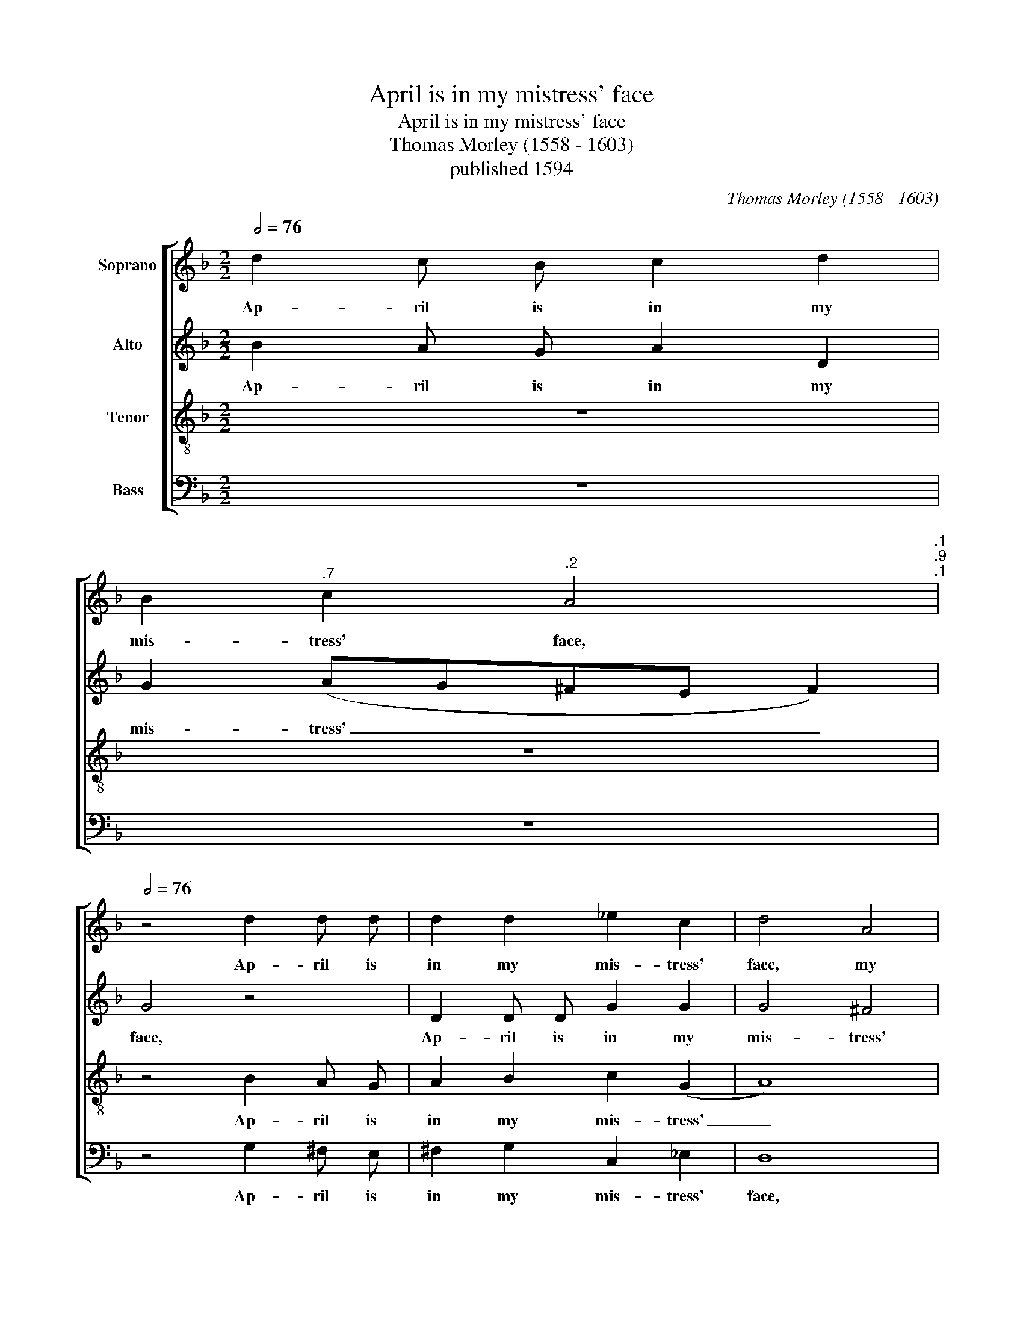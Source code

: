 X:1
T:April is in my mistress' face
T:April is in my mistress' face
T:Thomas Morley (1558 - 1603)
T:published 1594
C:Thomas Morley (1558 - 1603)
%%score [ 1 2 3 4 ]
L:1/8
Q:1/2=76
M:2/2
K:F
V:1 treble nm="Soprano"
V:2 treble nm="Alto"
V:3 treble-8 nm="Tenor"
V:4 bass nm="Bass"
V:1
 d2 c B c2 d2 | %1
w: Ap- ril is in my|
 B2[Q:1/2=75]"^.7" c2[Q:1/2=74]"^.2" A4[Q:1/2=75]"^.1"[Q:1/2=72]"^.9"[Q:1/2=71]"^.1" | %2
w: mis- tress' face,|
[Q:1/2=76] z4 d2 d d | d2 d2 _e2 c2 | d4 A4 | B4 (G2 B2) | A4 d2 c B | c2 A2 B2 c2 | A4 z2 A2 | %9
w: Ap- ril is|in my mis- tress'|face, my|mis- tress' _|face, Ap- ril is|in my mis- tress'|face, and|
 B A B c d2 (B2 | A4) G4 | z2 B2 d c d e | f4 d2[Q:1/2=75]"^.9" _e2- | %13
w: Ju- ly in her eyes hath|_ place,|and Ju- ly in her|eyes, her eyes|
[Q:1/2=75]"^.4" e[Q:1/2=74]"^.9" (d[Q:1/2=74]"^.2"c[Q:1/2=73]"^.4"B[Q:1/2=72]"^.4" c4)[Q:1/2=69]"^.7" | %14
w: _ hath _ _ _|
[Q:1/2=76] B4 z2 d2 | c2 d2 _e4 | d4 z2 d2 | B2 d2 c4 | B4 d4 | c4 (d4- | d2 c2 B2 A2 | B8) | %22
w: place, with-|in her bo-|som, with-|in her bo-|som is|Sep- tem-|||
 A2 d2 d2 d2 | f8 | z2 c2 c2 c2 | _e4 e4 | B2 G2 B2 c2 | %27
w: ber, but in her|heart,|but in her|heart, her|heart a cold De-|
 d8-[Q:1/2=75]"^.9"[Q:1/2=75]"^.7"[Q:1/2=75]"^.1" | %28
w: cem-|
[Q:1/2=74]"^.2" d8[Q:1/2=72]"^.9"[Q:1/2=72]"^.1"[Q:1/2=71]"^.1" |[Q:1/2=66] =B8[Q:1/2=76] | %30
w: |ber,|
 z2 d2 d2 d2 | f8 | z2 c2 c2 c2 | _e4 e4 | B2[Q:1/2=76] G2[Q:1/2=75]"^.8" B2[Q:1/2=75]"^.4" c2 | %35
w: but in her|heart,|but in her|heart, her|heart a cold De-|
[Q:1/2=74]"^.7" d8-[Q:1/2=73]"^.8"[Q:1/2=72]"^.5"[Q:1/2=70]"^.8" | %36
w: cem-|
[Q:1/2=68]"^.7" d8[Q:1/2=66]"^.3"[Q:1/2=64]"^.8"[Q:1/2=63]"^.3" |[Q:1/2=56] =B8 |] %38
w: |ber.|
V:2
 B2 A G A2 D2 | G2 (AG^FE F2) | G4 z4 | D2 D D G2 G2 | G4 ^F4 | G4 z4 | z4 B2 A G | A2 ^F2 G2 G2 | %8
w: Ap- ril is in my|mis- tress' _ _ _ _|face,|Ap- ril is in my|mis- tress'|face,|Ap- ril is|in my mis- tress'|
 ^F4 z2 =F2 | G F G A B2 (G2 | ^F4) G4 | z2 F2 B2 B2 | A BcA B2 G2 | F6 F2 | F4 z2 B2 | A2 B4 A2 | %16
w: face, and|Ju- ly in her eyes hath|_ place,|and Ju- ly|in her _ _ eyes, her|eyes hath|place, with-|in her bo-|
 B4 F4 | G2 F2 F4 | F4 B4 | A4 (B4- | B2 A2 G2 F2 | G8) | ^F8 | z8 | z2 A2 A2 A2 | c4 G4 | G4 G4 | %27
w: som, with-|in her bo-|som is|Sep- tem-|||ber,||but in her|heart, her|heart a|
 F2 D2 (G4- | G2 ^FE F4) | G2 G2 G2 G2 | B4 B4 | A8 | z2 A2 A2 A2 | c4 G4 | G4 G4 | F2 D2 (G4- | %36
w: cold De- cem-||ber, but in her|heart, her|heart,|but in her|heart, her|heart a|cold De- cem-|
 G2 ^FE F4) | G8 |] %38
w: |ber.|
V:3
 z8 | z8 | z4 B2 A G | A2 B2 c2 (G2 | A8) | G4 d2 c B | c2 d2 B2 B2 | A2 d2 d2 _e2 | d8 | z8 | %10
w: ||Ap- ril is|in my mis- tress'|_|face, Ap- ril is|in my mis- tress'|face, my mis- tress'|face,||
 z4 z2 B2 | d c d e f2 B2 | c4 B2 c2- | cB (B4 A2) | B4 z2 B2 | f2 d2 c4 | B4 B4 | G2 B4 A2 | %18
w: and|Ju- ly in her eyes hath|place, her eyes|_ _ hath _|place, with-|in her bo-|som, with-|in her bo-|
 B4 f4- | f4 f4 | d8- | d8 | d4 z2 d2 | d2 d2 f4- | f4 f4 | c8 | z4 G4 | B4 B4 | A8 | G4 z2 G2 | %30
w: som is|_ Sep-|tem-||ber, but|in her heart,|_ her|heart|a|cold De-|cem-|ber, but|
 G2 G2 d4 | d4 f4- | f4 f4 | c8 | z4 G4 | B4 B4 | A8 | G8 |] %38
w: in her heart,|but in|_ her|heart|a|cold De-|cem-|ber.|
V:4
 z8 | z8 | z4 G,2 ^F, E, | ^F,2 G,2 C,2 _E,2 | D,8 | z4 B,2 A, G, | A,2 ^F,2 G,2 G,2 | %7
w: ||Ap- ril is|in my mis- tress'|face,|Ap- ril is|in my mis- tress'|
 C,2 D,2 G,2 C,2 | D,8 | z8 | z2 D,2 _E, F, G, A, | B,4 B,4 | F,4 G,2 _E,2 | F,8 | B,,8 | z8 | %16
w: face, my mis- tress'|face,||and Ju- ly in her|eyes hath|place, her eyes|hath|place,||
 z4 D,4 | _E,2 B,,2 F,4 | B,,8 | F,4 D,4 | G,8- | G,8 | D,8 | z2 D,2 D,2 D,2 | F,8 | %25
w: with-|in her bo-|som|is Sep-|tem-||ber,|but in her|heart,|
 z2 C,2 C,2 C,2 | _E,6 E,2 | B,,6 C,2 | D,8 | G,,8- | G,,8 | z2 D,2 D,2 D,2 | F,8 | %33
w: but in her|heart a|cold De-|cem-|ber,|_|but in her|heart,|
 z2 C,2 C,2 C,2 | _E,6 E,2 | B,,6 C,2 | D,8 | G,,8 |] %38
w: but in her|heart a|cold De-|cem-|ber.|

